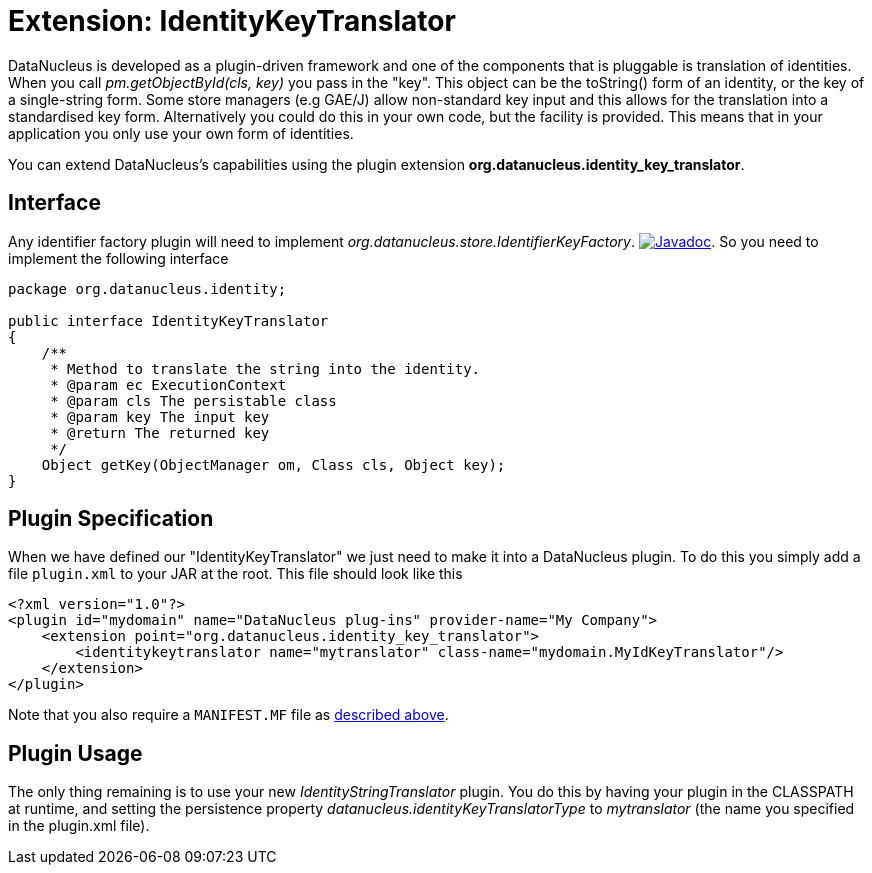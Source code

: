 [[identitykeytranslator]]
= Extension: IdentityKeyTranslator
:_basedir: ../
:_imagesdir: images/

DataNucleus is developed as a plugin-driven framework and one of the components that is pluggable is 
translation of identities. When you call _pm.getObjectById(cls, key)_ you pass in the "key". 
This object can be the toString() form of an identity, or the key of a single-string form. 
Some store managers (e.g GAE/J) allow non-standard key input and this allows for the translation
into a standardised key form. Alternatively you could do this in your own code, but the facility 
is provided. This means that in your application you only use your own form of identities.


You can extend DataNucleus's capabilities using the plugin extension *org.datanucleus.identity_key_translator*.

== Interface

Any identifier factory plugin will need to implement _org.datanucleus.store.IdentifierKeyFactory_.
http://www.datanucleus.org/javadocs/core/latest/org/datanucleus/identity/IdentityKeyTranslator.html[image:../images/javadoc.png[Javadoc]].
So you need to implement the following interface

[source,java]
-----
package org.datanucleus.identity;

public interface IdentityKeyTranslator
{
    /**
     * Method to translate the string into the identity.
     * @param ec ExecutionContext
     * @param cls The persistable class
     * @param key The input key
     * @return The returned key
     */
    Object getKey(ObjectManager om, Class cls, Object key);
}
-----

== Plugin Specification

When we have defined our "IdentityKeyTranslator" we just need to make it into a DataNucleus  plugin. To do this you simply add a file 
`plugin.xml` to your JAR at the root. This file should look like this

[source,xml]
-----
<?xml version="1.0"?>
<plugin id="mydomain" name="DataNucleus plug-ins" provider-name="My Company">
    <extension point="org.datanucleus.identity_key_translator">
        <identitykeytranslator name="mytranslator" class-name="mydomain.MyIdKeyTranslator"/>
    </extension>
</plugin>
-----

Note that you also require a `MANIFEST.MF` file as xref:extensions.adoc#MANIFEST[described above].

== Plugin Usage

The only thing remaining is to use your new _IdentityStringTranslator_ plugin. You do this by having your plugin in the CLASSPATH at runtime, 
and setting the persistence property __datanucleus.identityKeyTranslatorType__ to _mytranslator_ (the name you specified in the plugin.xml file).

